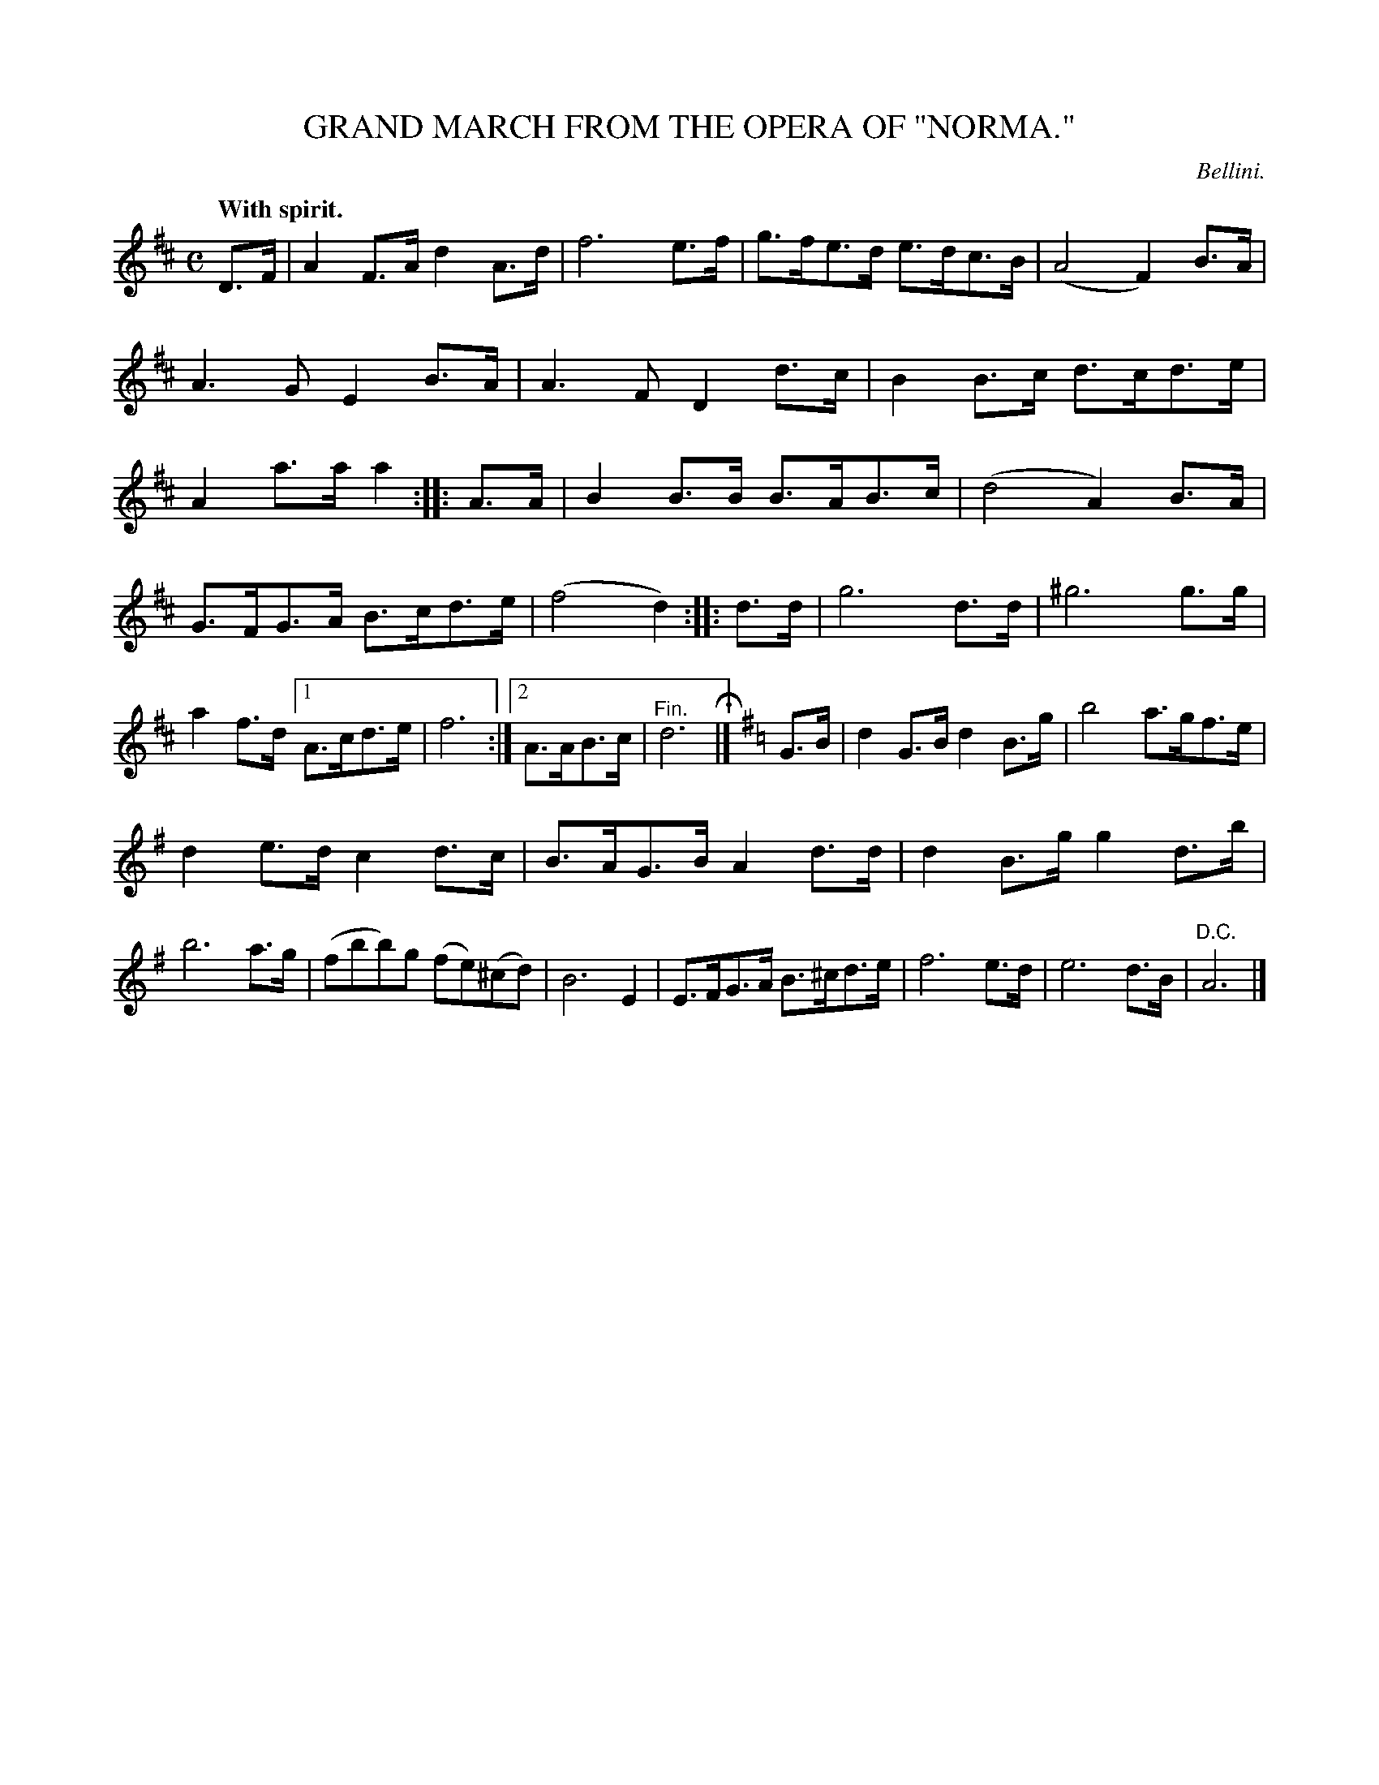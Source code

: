 X: 20491
T: GRAND MARCH FROM THE OPERA OF "NORMA."
C: Bellini.
Q: "With spirit."
%R: march, hornpipe
B: W. Hamilton "Universal Tune-Book" Vol. 2 Glasgow 1846 p.49 #1
S: http://s3-eu-west-1.amazonaws.com/itma.dl.printmaterial/book_pdfs/hamiltonvol2web.pdf
Z: 2016 John Chambers <jc:trillian.mit.edu>
M: C
L: 1/8
K: D
% - - - - - - - - - - - - - - - - - - - - - - - - -
D>F |\
A2F>A d2A>d | f6 e>f |\
g>fe>d e>dc>B | (A4 F2)B>A |\
A3G E2B>A | A3F D2d>c |\
B2B>c d>cd>e | A2a>a a2 :: A>A |\
B2B>B B>AB>c | (d4 A2)B>A |
G>FG>A B>cd>e | (f4 d2) :: d>d |\
g6 d>d | ^g6 g>g | a2f>d [1 A>cd>e | f6 :|\
[2 A>AB>c | "^Fin."d6 H|] [K:=c] [K:G] G>B |\
d2G>B d2B>g | b4 a>gf>e |
d2e>d c2d>c | B>AG>B A2d>d |\
d2B>g g2d>b | b6 a>g |\
(fbb)g (fe)(^cd) | B6 E2 |\
E>FG>A B>^cd>e | f6 e>d |\
e6 d>B | "^D.C."A6 |]
% - - - - - - - - - - - - - - - - - - - - - - - - -
